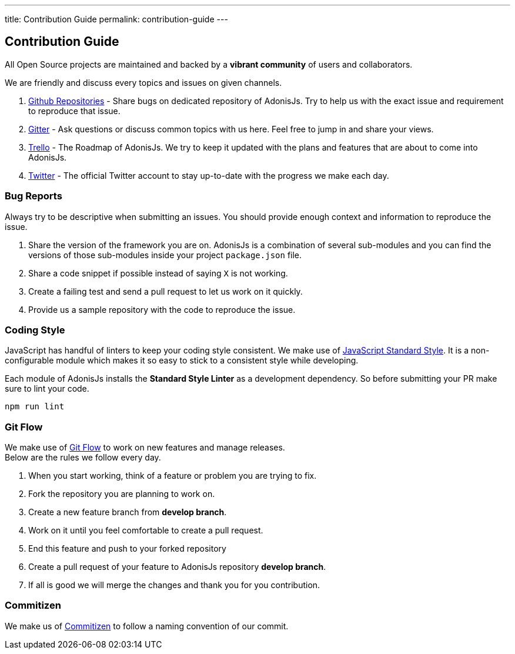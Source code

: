 ---
title: Contribution Guide
permalink: contribution-guide
---

== Contribution Guide

:toc:

All Open Source projects are maintained and backed by a *vibrant community* of users and collaborators.

We are friendly and discuss every topics and issues on given channels.

1. https://github.com/adonisjs[Github Repositories] - Share bugs on dedicated repository of AdonisJs. Try to help us with the exact issue and requirement to reproduce that issue.
2. https://gitter.im/adonisjs/adonis-framework[Gitter] - Ask questions or discuss common topics with us here. Feel free to jump in and share your views.
3. https://trello.com/b/yzpqCgdl/adonis-for-humans[Trello] - The Roadmap of AdonisJs. We try to keep it updated with the plans and features that are about to come into AdonisJs.
4. https://twitter.com/adonisframework[Twitter] - The official Twitter account to stay up-to-date with the progress we make each day.

=== Bug Reports

Always try to be descriptive when submitting an issues. You should provide enough context and information to reproduce the issue.

1. Share the version of the framework you are on. AdonisJs is a combination of several sub-modules and you can find the versions of those sub-modules inside your project `package.json` file.
2. Share a code snippet if possible instead of saying `X` is not working.
3. Create a failing test and send a pull request to let us work on it quickly.
4. Provide us a sample repository with the code to reproduce the issue.

=== Coding Style

JavaScript has handful of linters to keep your coding style consistent. We make use of http://standardjs.com[JavaScript Standard Style]. It is a non-configurable module which makes it so easy to stick to a consistent style while developing.

Each module of AdonisJs installs the *Standard Style Linter* as a development dependency. So before submitting your PR make sure to lint your code.

[source, bash]
----
npm run lint
----

=== Git Flow

We make use of https://www.atlassian.com/git/tutorials/comparing-workflows/gitflow-workflow[Git Flow] to work on new features and manage releases. +
Below are the rules we follow every day.

1. When you start working, think of a feature or problem you are trying to fix.
2. Fork the repository you are planning to work on.
3. Create a new feature branch from *develop branch*.
4. Work on it until you feel comfortable to create a pull request.
5. End this feature and push to your forked repository
6. Create a pull request of your feature to AdonisJs repository *develop branch*.
7. If all is good we will merge the changes and thank you for you contribution.

=== Commitizen

We make us of https://commitizen.github.io/cz-cli[Commitizen] to follow a naming convention of our commit.